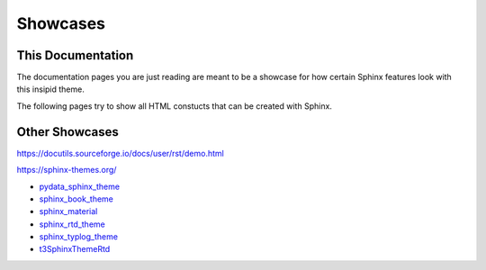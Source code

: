 Showcases
=========

This Documentation
------------------

The documentation pages you are just reading are meant to be a showcase for how
certain Sphinx features look with this insipid theme.

The following pages try to show all HTML constucts that can be created with
Sphinx.


Other Showcases
---------------

https://docutils.sourceforge.io/docs/user/rst/demo.html

https://sphinx-themes.org/

- pydata_sphinx_theme_
- sphinx_book_theme_
- sphinx_material_
- sphinx_rtd_theme_
- sphinx_typlog_theme_
- t3SphinxThemeRtd_

.. _pydata_sphinx_theme: https://pydata-sphinx-theme.readthedocs.io/en/latest/
    demo/
.. _sphinx_book_theme: https://sphinx-book-theme.readthedocs.io/en/latest/
    reference/
.. _sphinx_material: https://bashtage.github.io/sphinx-material/specimen.html
.. _sphinx_rtd_theme: https://sphinx-rtd-theme.readthedocs.io/en/stable/
    demo/structure.html
.. _sphinx_typlog_theme: https://sphinx-typlog-theme.readthedocs.io/en/latest/
    markup.html
.. _t3SphinxThemeRtd: https://docs.typo3.org/m/typo3/demo-t3SphinxThemeRtd/
    master/en-us/
